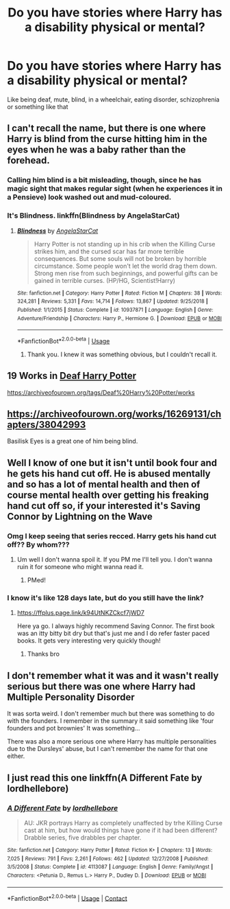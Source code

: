 #+TITLE: Do you have stories where Harry has a disability physical or mental?

* Do you have stories where Harry has a disability physical or mental?
:PROPERTIES:
:Author: RinSakami
:Score: 5
:DateUnix: 1596740183.0
:DateShort: 2020-Aug-06
:FlairText: Request
:END:
Like being deaf, mute, blind, in a wheelchair, eating disorder, schizophrenia or something like that


** I can't recall the name, but there is one where Harry is blind from the curse hitting him in the eyes when he was a baby rather than the forehead.
:PROPERTIES:
:Author: fitzthrawn
:Score: 3
:DateUnix: 1596741906.0
:DateShort: 2020-Aug-06
:END:

*** Calling him blind is a bit misleading, though, since he has magic sight that makes regular sight (when he experiences it in a Pensieve) look washed out and mud-coloured.
:PROPERTIES:
:Author: thrawnca
:Score: 3
:DateUnix: 1596755720.0
:DateShort: 2020-Aug-07
:END:


*** It's Blindness. linkffn(Blindness by AngelaStarCat)
:PROPERTIES:
:Author: endoflineclub
:Score: 1
:DateUnix: 1596743327.0
:DateShort: 2020-Aug-07
:END:

**** [[https://www.fanfiction.net/s/10937871/1/][*/Blindness/*]] by [[https://www.fanfiction.net/u/717542/AngelaStarCat][/AngelaStarCat/]]

#+begin_quote
  Harry Potter is not standing up in his crib when the Killing Curse strikes him, and the cursed scar has far more terrible consequences. But some souls will not be broken by horrible circumstance. Some people won't let the world drag them down. Strong men rise from such beginnings, and powerful gifts can be gained in terrible curses. (HP/HG, Scientist!Harry)
#+end_quote

^{/Site/:} ^{fanfiction.net} ^{*|*} ^{/Category/:} ^{Harry} ^{Potter} ^{*|*} ^{/Rated/:} ^{Fiction} ^{M} ^{*|*} ^{/Chapters/:} ^{38} ^{*|*} ^{/Words/:} ^{324,281} ^{*|*} ^{/Reviews/:} ^{5,331} ^{*|*} ^{/Favs/:} ^{14,714} ^{*|*} ^{/Follows/:} ^{13,867} ^{*|*} ^{/Updated/:} ^{9/25/2018} ^{*|*} ^{/Published/:} ^{1/1/2015} ^{*|*} ^{/Status/:} ^{Complete} ^{*|*} ^{/id/:} ^{10937871} ^{*|*} ^{/Language/:} ^{English} ^{*|*} ^{/Genre/:} ^{Adventure/Friendship} ^{*|*} ^{/Characters/:} ^{Harry} ^{P.,} ^{Hermione} ^{G.} ^{*|*} ^{/Download/:} ^{[[http://www.ff2ebook.com/old/ffn-bot/index.php?id=10937871&source=ff&filetype=epub][EPUB]]} ^{or} ^{[[http://www.ff2ebook.com/old/ffn-bot/index.php?id=10937871&source=ff&filetype=mobi][MOBI]]}

--------------

*FanfictionBot*^{2.0.0-beta} | [[https://github.com/tusing/reddit-ffn-bot/wiki/Usage][Usage]]
:PROPERTIES:
:Author: FanfictionBot
:Score: 2
:DateUnix: 1596743350.0
:DateShort: 2020-Aug-07
:END:

***** Thank you. I knew it was something obvious, but I couldn't recall it.
:PROPERTIES:
:Author: fitzthrawn
:Score: 1
:DateUnix: 1596743969.0
:DateShort: 2020-Aug-07
:END:


** 19 Works in [[https://archiveofourown.org/tags/Deaf%20Harry%20Potter][Deaf Harry Potter]]

[[https://archiveofourown.org/tags/Deaf%20Harry%20Potter/works]]
:PROPERTIES:
:Author: bazjack
:Score: 3
:DateUnix: 1596742127.0
:DateShort: 2020-Aug-06
:END:


** [[https://archiveofourown.org/works/16269131/chapters/38042993]]

Basilisk Eyes is a great one of him being blind.
:PROPERTIES:
:Author: Clawx25
:Score: 3
:DateUnix: 1596763339.0
:DateShort: 2020-Aug-07
:END:


** Well I know of one but it isn't until book four and he gets his hand cut off. He is abused mentally and so has a lot of mental health and then of course mental health over getting his freaking hand cut off so, if your interested it's Saving Connor by Lightning on the Wave
:PROPERTIES:
:Author: Murderous_Intention7
:Score: 2
:DateUnix: 1596756487.0
:DateShort: 2020-Aug-07
:END:

*** Omg I keep seeing that series recced. Harry gets his hand cut off?? By whom???
:PROPERTIES:
:Author: sailingg
:Score: 1
:DateUnix: 1596863986.0
:DateShort: 2020-Aug-08
:END:

**** Um well I don't wanna spoil it. If you PM me I'll tell you. I don't wanna ruin it for someone who might wanna read it.
:PROPERTIES:
:Author: Murderous_Intention7
:Score: 1
:DateUnix: 1596876949.0
:DateShort: 2020-Aug-08
:END:

***** PMed!
:PROPERTIES:
:Author: sailingg
:Score: 1
:DateUnix: 1596894625.0
:DateShort: 2020-Aug-08
:END:


*** I know it's like 128 days late, but do you still have the link?
:PROPERTIES:
:Author: HarryPotterIsAmazing
:Score: 1
:DateUnix: 1607835819.0
:DateShort: 2020-Dec-13
:END:

**** [[https://ffplus.page.link/k94UtNKZCkcf7jWD7]]

Here ya go. I always highly recommend Saving Connor. The first book was an itty bitty bit dry but that's just me and I do refer faster paced books. It gets very interesting very quickly though!
:PROPERTIES:
:Author: Murderous_Intention7
:Score: 1
:DateUnix: 1607870689.0
:DateShort: 2020-Dec-13
:END:

***** Thanks bro
:PROPERTIES:
:Author: HarryPotterIsAmazing
:Score: 2
:DateUnix: 1608529024.0
:DateShort: 2020-Dec-21
:END:


** I don't remember what it was and it wasn't really serious but there was one where Harry had Multiple Personality Disorder

It was sorta weird. I don't remember much but there was something to do with the founders. I remember in the summary it said something like 'four founders and pot brownies' It was something...

There was also a more serious one where Harry has multiple personalities due to the Dursleys' abuse, but I can't remember the name for that one either.
:PROPERTIES:
:Author: JustAFictionNerd
:Score: 1
:DateUnix: 1596741964.0
:DateShort: 2020-Aug-06
:END:


** I just read this one linkffn(A Different Fate by lordhellebore)
:PROPERTIES:
:Author: EBAJane
:Score: 1
:DateUnix: 1597890512.0
:DateShort: 2020-Aug-20
:END:

*** [[https://www.fanfiction.net/s/4113087/1/][*/A Different Fate/*]] by [[https://www.fanfiction.net/u/701117/lordhellebore][/lordhellebore/]]

#+begin_quote
  AU: JKR portrays Harry as completely unaffected by trhe Killing Curse cast at him, but how would things have gone if it had been different? Drabble series, five drabbles per chapter.
#+end_quote

^{/Site/:} ^{fanfiction.net} ^{*|*} ^{/Category/:} ^{Harry} ^{Potter} ^{*|*} ^{/Rated/:} ^{Fiction} ^{K+} ^{*|*} ^{/Chapters/:} ^{13} ^{*|*} ^{/Words/:} ^{7,025} ^{*|*} ^{/Reviews/:} ^{791} ^{*|*} ^{/Favs/:} ^{2,261} ^{*|*} ^{/Follows/:} ^{462} ^{*|*} ^{/Updated/:} ^{12/27/2008} ^{*|*} ^{/Published/:} ^{3/5/2008} ^{*|*} ^{/Status/:} ^{Complete} ^{*|*} ^{/id/:} ^{4113087} ^{*|*} ^{/Language/:} ^{English} ^{*|*} ^{/Genre/:} ^{Family/Angst} ^{*|*} ^{/Characters/:} ^{<Petunia} ^{D.,} ^{Remus} ^{L.>} ^{Harry} ^{P.,} ^{Dudley} ^{D.} ^{*|*} ^{/Download/:} ^{[[http://www.ff2ebook.com/old/ffn-bot/index.php?id=4113087&source=ff&filetype=epub][EPUB]]} ^{or} ^{[[http://www.ff2ebook.com/old/ffn-bot/index.php?id=4113087&source=ff&filetype=mobi][MOBI]]}

--------------

*FanfictionBot*^{2.0.0-beta} | [[https://github.com/FanfictionBot/reddit-ffn-bot/wiki/Usage][Usage]] | [[https://www.reddit.com/message/compose?to=tusing][Contact]]
:PROPERTIES:
:Author: FanfictionBot
:Score: 1
:DateUnix: 1597890536.0
:DateShort: 2020-Aug-20
:END:
